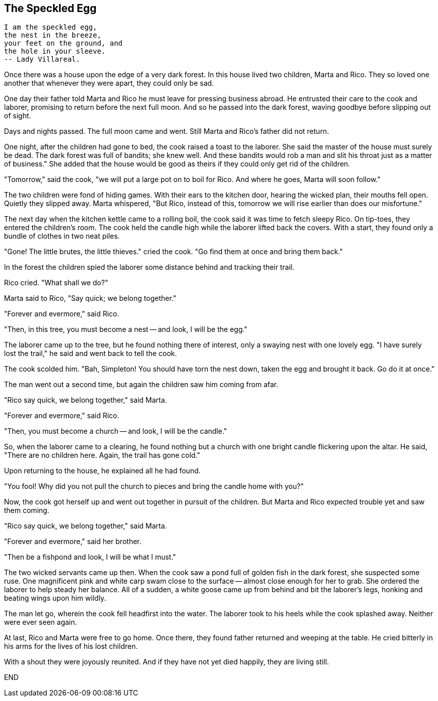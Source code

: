 == The Speckled Egg

  I am the speckled egg,  
  the nest in the breeze,  
  your feet on the ground, and  
  the hole in your sleeve.  
  -- Lady Villareal.

Once there was a house upon the edge of a very dark forest. In this house lived two children, Marta and Rico. They so loved one another that whenever they were apart, they could only be sad.

One day their father told Marta and Rico he must leave for pressing business abroad. He entrusted their care to the cook and laborer, promising to return before the next full moon. And so he passed into the dark forest, waving goodbye before slipping out of sight.

Days and nights passed. The full moon came and went. Still Marta and Rico's father did not return. 

One night, after the children had gone to bed, the cook raised a toast to the laborer. She said the master of the house must surely be dead. The dark forest was full of bandits; she knew well. And these bandits would rob a man and slit his throat just as a matter of business." She added that the house would be good as theirs if they could only get rid of the children.

"Tomorrow," said the cook, "we will put a large pot on to boil for Rico. And where he goes, Marta will soon follow."

The two children were fond of hiding games. With their ears to the kitchen door, hearing the wicked plan, their mouths fell open. Quietly they slipped away. Marta whispered, "But Rico, instead of this, tomorrow we will rise earlier than does our misfortune."

The next day when the kitchen kettle came to a rolling boil, the cook said it was time to fetch sleepy Rico. On tip-toes, they entered the children's room. The cook held the candle high while the laborer lifted back the covers. With a start, they found only a bundle of clothes in two neat piles.

"Gone! The little brutes, the little thieves." cried the cook. "Go find them at once and bring them back."

In the forest the children spied the laborer some distance behind and tracking their trail.

Rico cried. "What shall we do?"

Marta said to Rico, "Say quick; we belong together."

"Forever and evermore," said Rico.

"Then, in this tree, you must become a nest -- and look, I will be the egg."

The laborer came up to the tree, but he found nothing there of interest, only a swaying nest with one lovely egg. "I have surely lost the trail," he said and went back to tell the cook.

The cook scolded him. "Bah, Simpleton! You should have torn the nest down, taken the egg and brought it back. Go do it at once."

The man went out a second time, but again the children saw him coming from afar.

"Rico say quick, we belong together," said Marta.

"Forever and evermore," said Rico.

"Then, you must become a church -- and look, I will be the candle."

So, when the laborer came to a clearing, he found nothing but a church with one bright candle flickering upon the altar. He said, "There are no children here. Again, the trail has gone cold."

Upon returning to the house, he explained all he had found.

"You fool! Why did you not pull the church to pieces and bring the candle home with you?"

Now, the cook got herself up and went out together in pursuit of the children. But Marta and Rico expected trouble yet and saw them coming.

"Rico say quick, we belong together," said Marta.

"Forever and evermore," said her brother.

"Then be a fishpond and look, I will be what I must."

The two wicked servants came up then. When the cook saw a pond full of golden fish in the dark forest, she suspected some ruse. One magnificent pink and white carp swam close to the surface -- almost close enough for her to grab. She ordered the laborer to help steady her balance. All of a sudden, a white goose came up from behind and bit the laborer's legs, honking and beating wings upon him wildly.

The man let go, wherein the cook fell headfirst into the water. The laborer took to his heels while the cook splashed away. Neither were ever seen again.

At last, Rico and Marta were free to go home. Once there, they found father returned and weeping at the table. He cried bitterly in his arms for the lives of his lost children. 

With a shout they were joyously reunited. And if they have not yet died happily, they are living still.

END
